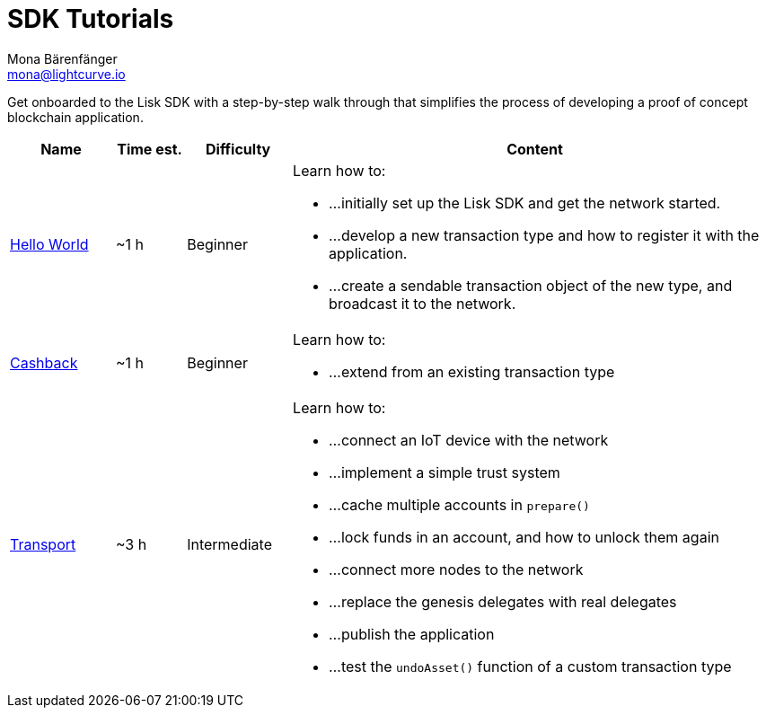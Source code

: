 = SDK Tutorials
Mona Bärenfänger <mona@lightcurve.io>
:toc:

Get onboarded to the Lisk SDK with a step-by-step walk through that simplifies the process of developing a proof of concept blockchain application.

[cols="15,10,15,70",options="header",stripes="hover"]
|===
|Name
|Time est.
|Difficulty
|Content

| xref:tutorials/hello-world.adoc[Hello World]
|~1 h
|Beginner
a|
Learn how to:

* ...initially set up the Lisk SDK and get the network started.
* ...develop a new transaction type and how to register it with the application.
* ...create a sendable transaction object of the new type, and broadcast it to the network.

| xref:tutorials/cashback.adoc[Cashback]
|~1 h
|Beginner
a|
Learn how to:

* ...extend from an existing transaction type

| xref:tutorials/transport.adoc[Transport]
|~3 h
|Intermediate
a|
Learn how to:

* ...connect an IoT device with the network
* ...implement a simple trust system
* ...cache multiple accounts in `prepare()`
* ...lock funds in an account, and how to unlock them again
* ...connect more nodes to the network
* ...replace the genesis delegates with real delegates
* ...publish the application
* ...test the `undoAsset()` function of a custom transaction type

|===
